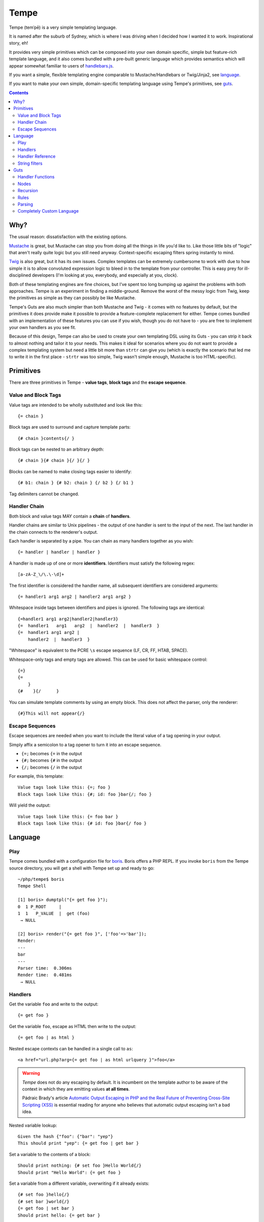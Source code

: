 Tempe
=====

.. image:: https://travis-ci.org/shabbyrobe/tempe.svg

Tempe (temˈpē) is a very simple templating language.

It is named after the suburb of Sydney, which is where I was driving when I decided how I
wanted it to work. Inspirational story, eh!

It provides very simple primitives which can be composed into your own domain specific,
simple but feature-rich template language, and it also comes bundled with a pre-built
generic language which provides semantics which will appear somewhat familiar to users of
`handlebars.js <http://handlebarsjs.com/>`_.

If you want a simple, flexible templating engine comparable to Mustache/Handlebars or
Twig/Jinja2, see language_.

If you want to make your own simple, domain-specific templating language using Tempe's
primitives, see guts_.

.. contents::
    :backlinks: none
    :depth: 2


Why?
----

The usual reason: dissatisfaction with the existing options.

`Mustache <http://mustache.github.io/>`_ is great, but Mustache can stop you from doing
all the things in life you'd like to. Like those little bits of "logic" that aren't really
quite logic but you still need anyway. Context-specific escaping filters spring instantly
to mind.

`Twig <http://twig.sensiolabs.com/>`_ is also great, but it has its own issues. Complex
templates can be extremely cumbersome to work with due to how simple it is to allow
convoluted expression logic to bleed in to the template from your controller. This is easy
prey for ill-disciplined developers (I'm looking at you, everybody, and especially at you,
clock).

Both of these templating engines are fine choices, but I've spent too long bumping up
against the problems with both approaches. Tempe is an experiment in finding a
middle-ground. Remove the worst of the messy logic from Twig, keep the primitives as
simple as they can possibly be like Mustache.

Tempe's Guts are also much simpler than both Mustache and Twig - it comes with no features
by default, but the primitives it does provide make it possible to provide a
feature-complete replacement for either. Tempe comes bundled with an implementation of
these features you can use if you wish, though you do not have to - you are free to
implement your own handlers as you see fit.

Because of this design, Tempe can also be used to create your own templating DSL using its
Guts - you can strip it back to almost nothing and tailor it to your needs. This
makes it ideal for scenarios where you do not want to provide a complex templating system
but need a little bit more than ``strtr`` can give you (which is exactly the scenario that
led me to write it in the first place - ``strtr`` was too simple, Twig wasn't simple
enough, Mustache is too HTML-specific).


Primitives
----------

There are three primitives in Tempe - **value tags**, **block tags** and the **escape
sequence**.


Value and Block Tags
~~~~~~~~~~~~~~~~~~~~

Value tags are intended to be wholly substituted and look like this::

    {= chain }

Block tags are used to surround and capture template parts::

    {# chain }contents{/ }

Block tags can be nested to an arbitrary depth::

    {# chain }{# chain }{/ }{/ }

Blocks can be named to make closing tags easier to identify::

    {# b1: chain } {# b2: chain } {/ b2 } {/ b1 }

Tag delimiters cannot be changed.


Handler Chain
~~~~~~~~~~~~~

Both block and value tags MAY contain a **chain** of **handlers**.

Handler chains are similar to Unix pipelines - the output of one handler is sent to the
input of the next. The last handler in the chain connects to the renderer's output.

Each handler is separated by a pipe. You can chain as many handlers together as you wish::

    {= handler | handler | handler }

A handler is made up of one or more **identifiers**. Identifiers must satisfy the
following regex::

    [a-zA-Z_\/\.\-\d]+

The first identifier is considered the handler name, all subsequent identifiers are
considered arguments::

    {= handler1 arg1 arg2 | handler2 arg1 arg2 }

Whitespace inside tags between identifiers and pipes is ignored. The following tags are
identical::

    {=handler1 arg1 arg2|handler2|handler3}
    {=  handler1   arg1   arg2  |  handler2  |  handler3  }
    {=  handler1 arg1 arg2 | 
        handler2  |  handler3  }

"Whitespace" is equivalent to the PCRE ``\s`` escape sequence (LF, CR, FF, HTAB, SPACE).

Whitespace-only tags and empty tags are allowed. This can be used for basic whitespace
control::

    {=}
    {=
        }
    {#    }{/      }

You can simulate template comments by using an empty block. This does not affect the
parser, only the renderer::

    {#}This will not appear{/}


Escape Sequences
~~~~~~~~~~~~~~~~

Escape sequences are needed when you want to include the literal value of a tag opening in
your output.

Simply affix a semicolon to a tag opener to turn it into an escape sequence.

- ``{=;`` becomes ``{=`` in the output
- ``{#;`` becomes ``{#`` in the output
- ``{/;`` becomes ``{/`` in the output

For example, this template::

    Value tags look like this: {=; foo }
    Block tags look like this: {#; id: foo }bar{/; foo }

Will yield the output::

    Value tags look like this: {= foo bar }
    Block tags look like this: {# id: foo }bar{/ foo }


Language
--------

Play
~~~~

Tempe comes bundled with a configuration file for `boris
<https://github.com/d11wtq/boris>`_. Boris offers a PHP REPL. If you invoke ``boris`` from
the Tempe source directory, you will get a shell with Tempe set up and ready to go::

    ~/php/tempe$ boris
    Tempe Shell

    [1] boris> dumptpl("{= get foo }");
    0  1 P_ROOT     |  
    1  1   P_VALUE  |  get (foo)
     → NULL

    [2] boris> render("{= get foo }", ['foo'=>'bar']);
    Render:
    ---
    bar
    ---
    Parser time:  0.306ms
    Render time:  0.481ms
     → NULL


Handlers
~~~~~~~~

Get the variable ``foo`` and write to the output::

    {= get foo }

Get the variable ``foo``, escape as HTML then write to the output::

    {= get foo | as html }

Nested escape contexts can be handled in a single call to ``as``::

    <a href="url.php?arg={= get foo | as html urlquery }">foo</a>

.. warning::

    *Tempe* does not do any escaping by default. It is incumbent on the template author to
    be aware of the context in which they are emitting values **at all times**.
    
    Pádraic Brady's article `Automatic Output Escaping in PHP and the Real Future of
    Preventing Cross-Site Scripting (XSS)
    <http://blog.astrumfutura.com/2012/06/automatic-output-escaping-in-php-and-the-real-future-of-preventing-cross-site-scripting-xss/>`_
    is essential reading for anyone who believes that automatic output escaping isn't a
    bad idea.

Nested variable lookup::
    
    Given the hash {"foo": {"bar": "yep"}
    This should print "yep": {= get foo | get bar }

Set a variable to the contents of a block::

    Should print nothing: {# set foo }Hello World{/}
    Should print "Hello World": {= get foo }

Set a variable from a different variable, overwriting if it already exists::

    {# set foo }hello{/}
    {# set bar }world{/}
    {= get foo | set bar }
    Should print hello: {= get bar }

Display a block if variable ``foo`` is truthy::

    {# get foo | show }Truthy!{/}

Display a block if variable ``foo`` is equal to the **value** ``hello``::

    {# get foo | eq hello | show }Hello!{/}

Display a block if variable ``foo`` is **not** equal to the **value** ``hello``::

    {# get foo | eq hello | not | show }Goodbye!{/}

``eq`` is limited to loose comparisons with **identifiers**. Comparisons can be done
between variables using ``eqvar``::

    Given the hash {"foo": "yep", "bar": "yep"}
    This block should render: 
    {# get foo | eqvar bar | show }foo is equal to bar!{/}

Complex expressions can be tested using a combination of ``set`` and ``eqvar``. This
allows the use of concatenation in comparisons::

    {# set foo }hel{/}
    {# set bar }lo{/}
    {# set expr}{= get foo }{= get bar }{/}
    {# set test }hello{/}
    {# get expr | eqvar test | show }This should show!{/}

Block iteration::

    With the following hash:
    {"foo": [ {"a": 1, "b": 2}, {"a": 3, "b": 4} ]}

    This template:
    {# each foo }
        Key:            {= get _key_ }
        Value:          {= get _value_ | get a }
        0-based index:  {= get _idx_ }
        1-based number: {= get _num_ }
        Is it first?:   {#get _first_|show}Yep!{/}{#get _first_|not|show}Nup!{/}

        `foo` is merged with the current scope:
            {= get a }, {= get b }
    {/}

    Will output:

        Key:            0
        Value:          1
        0-based index:  0
        1-based number: 1
        Is it first?:   Yep!

        ``foo`` is merged with the current scope:
            1, 2
    
        Key:            1
        Value:          3
        0-based index:  1
        1-based number: 2
        Is it first?:   Nup!

        ``foo`` is merged with the current scope:
            3, 4

Push an array onto the current scope for a block::

    Given the hash:   {"foo": {"bar": "hello"}
    The template:     {# push foo }{= get bar }{/}
    Should output:    hello

Build a nested array using ``push``::

    {# a: push foo }
    {# b: push bar }
    {# set baz }hello{/}
    {/ b }
    {/ a }
    Should print 'hello': {= get foo | get bar | get baz }

Handlers are chainable. This contrived example makes an entire block upper case, then html
escapes it, then sets it to another variable::

    {# show | upper | as html | set foo }
    foo & bar
    {/}
    Should show "FOO &amp; BAR": {= get foo }
 

Handler Reference
~~~~~~~~~~~~~~~~~

.. note:: The following conventions are used when defining handler syntax:
   - Anything enclosed in square brackets ``[...]`` is optional.

   - If the handler name is preceded by an argument and a pipe, the handler
     operates on the pipeline's input. e.g. ``<key> | eat`` would mean that the ``eat``
     handler takes a ``<key>`` from the input.


Tempe provides the following handlers as part of its core language:

``get``
    Get the value of a key in the current scope.

    Syntax: ``[ <key> | ] get [ <key> ]``

    Output: mixed

    Valid contexts: value, block

    A key is required. The key can be passed as an argument or it can be passed via input. 
    A key passed via argument takes precedence.

    Lookups can be nested. The following outputs ``hello``::

        render("{= get foo | get bar }", ['foo'=>['bar'=>'hello']]);


``set``
    Set the value of a key in the current scope to the input.

    Syntax: ``[ <input> | ] set <key>``

    Output: null

    Valid contexts: value, block

    A ``<key>`` is required.
    
    Input always comes from a pipe. If the ``set`` handler is first in a chain, the input
    will be an empty string.
    

``eq``
    Compare the input to an identifier and output true or false.

    Syntax: ``<input> | eq <compare>``

    Output: boolean

    Valid contexts: value, block

    This only allows simple equality comparisons - anything that is allowable as an
    identifier can be used for ``<compare>``. For more sophisticated equality comparisons,
    use ``eqvar``.

    This handler is really only useful for influencing other handlers, like ``show``::

        {# get foo | eq hello | show } Will show if 'foo'=='hello'! {/}


``eqvar``
    Compare the input with the value of a key in the current scope and output true or false.

    Syntax: ``<input> | eqvar <key>``

    Output: boolean

    Valid contexts: value, block

    This allows more complex equality comparisons by fetching the value of ``<key>`` from
    the current scope.
    
    If the comparison value does not exist in the scope, create it::

        {# set test }HELLO!.{/}
        {# get foo | eqvar test | show }
            Will show if 'foo' == 'HELLO!'
        {/}


``not``
    Negate the truthiness of the input.

    Syntax: ``<input> | not``

    Output: boolean

    Valid contexts: value, block

    Example::
        
        {# get foo | not | show }
            If foo is not truthy, this will show
        {/}


``each``
    Render a block for each item in the input or scope key.

    Syntax:
    - ``<input> | each``
    - ``each <key>``

    Output: string (rendered template)

    Valid contexts: block

    The following variables are made available on each iteration:
    - ``_key_``: Current key
    - ``_value_``: Current value
    - ``_idx_``: 0-based index
    - ``_num_``: 1-based number
    - ``_first_``: Boolean indicating first item

``as``
    Escape input using supplied context

    Syntax: ``<input> | as <context>``

    Valid contexts: block
    

``show``
    Render a block

    Syntax:
    - ``<input> | show``
    - ``show``


``push``
    Push the value of a key onto the current scope for a block and render the block.

    Syntax: ``push <key>``

    Output: string (rendered contents)

    Valid contexts: block


String filters
~~~~~~~~~~~~~~

- ``upper``: convert to upper case
- ``lower``: convert to lower case
- ``ucfirst``: first string to upper case
- ``lcfirst``: first string to lower case
- ``ucwords``: first letter of every word to upper case
- ``trim``: trim all whitespace from both ends of string
- ``ltrim``: trim whitespace from start 
- ``rtrim``: trim whitespace from end
- ``rev``: reverse string
- ``striptags``: strip HTML tags from string (PHP function)
- ``base64``: convert to base64
- ``nl2spc``: convert one or more consecutive newlines into one space
- ``nl2br``: convert each newline to a ``<br />``


Guts
----

Making your own language with Tempe's primitives is extremely easy, you just need to write
your own handlers:

.. code-block:: php

    <?php
    $handlers = [
        'foo'=>function($handler, $in, \Tempe\HandlerContext $context) { return 'foo'; },
        'bar'=>function($handler, $in, \Tempe\HandlerContext $context) { return 'bar'; },
    ];
    $lang = new \Tempe\Lang\Basic($handlers);
    $renderer = new \Tempe\Renderer($lang);

    echo $renderer->render('{= foo }{= bar }');

.. note::
    
    The above handlers contain a fairly verbose way of representing the arguments. The
    rest of this guide will simply use ``($h, $in, $ctx)`` as a shorthand for ``($handler,
    $in, \Tempe\HandlerContext $context)``.


.. _handler-functions:

Handler Functions
~~~~~~~~~~~~~~~~~

Handler functions take three arguments:

``$handler``:
    An object containing the following properties:

    - ``name``: the handler name
    - ``args``: array of arguments to the handler
    - ``argc``: number of arguments

    Given the template ``{= h 1 2 3 }``, ``name`` will be set to ``h``, ``args`` will be
    set to ``[1, 2, 3]``, and ``argc`` will be set to 3.

``$in``:
    Contains the input from any previous handlers in the chain (or an empty string if the
    handler is the first). This is quite similar to how ``STDIN`` works in unix. Handlers
    can return anything at all, so be sure to include some sanity checks if you want
    decent error handling (not just crap like "Object of class BlahBlah could not be
    converted to string".

``$context``:
    An instance of ``Tempe\HandlerContext``, which has the following properties:
    
    ``renderer``
        The renderer which is calling the handler will be available here. You may call
        ``render`` against it without any ill effects.

    ``scope``
        array or ArrayAccess instance containing the current scope.

    ``chainPos``
        0-indexed position of this handler in the chain.

    ``break``
        Boolean, default ``false``. Set this to ``true`` if you want each subsequent
        handler in the chain to be ignored. You may still return a value from the handler
        even if you set break to ``true``.

    ``node``
        The node in the parse tree corresponding to this handler's tag. Use this, combined
        with ``renderer``, to recurse::
            
            $myHandler = function($handler, $in, $context) {
                return $context->renderer->renderTree($context->node, $context->scope);
            };

        You may replace, modify or omit ``$context->scope`` if you wish.


Nodes
~~~~~

The ``HandlerContext`` passed to a handler contains the node from the parse tree
corresponding to the handler's tag. A node object contains the following properties:

``type``
    Either ``\Tempe\Render::P_BLOCK`` or ``\Tempe\Renderer::P_VALUE``.

``line``
    The line in the template that this tag was opened on.

``id``
    If the tag contains an id (the part before the colon ``{= myid: handler }``, this
    will be available here, otherwise it will be ``null``.

``chain``
    The entire chain of handlers as an array of handler objects. Handler objects are
    described in handler-functions_.


If the node's type is ``\Tempe\Render::P_BLOCK``, it will also have the ``nodes``
property. It will contain an array of nodes representing the block's contents.


Recursion
~~~~~~~~~

``Tempe\Renderer`` does not recurse block tags automatically:

.. code-block:: php

    <?php
    $handlers = [
        'foo'=>function($h, $in, $ctx) { return 'foo'; },
        'bar'=>function($h, $in, $ctx) { throw new \Exception(); },
    ];
    $lang = new \Tempe\Lang\Basic($handlers);
    $renderer = new \Tempe\Renderer($lang);

    echo $renderer->render('{# foo }{= bar }{/}');

The above example prints ``foo``. The Exception is never triggered. If you want to write a
handler that returns the contents of the block, you can make use of the
``HandlerContext`` to render the node recursively:

.. code-block:: php

    <?php
    $handlers = [
        'foo'=>function($h, $in, $ctx) { 
            return $ctx->renderer->renderTree($ctx->node, $ctx->scope);
        },
        'bar'=>function($h, $in, $ctx) { return 'bar'; },
    ];
    $lang = new \Tempe\Lang\Basic($handlers);
    $renderer = new \Tempe\Renderer($lang);

    echo $renderer->render('{# foo }{= bar }{/}');

This time we get ``bar`` as our output.

If you do not pass ``$ctx->scope`` as the second argument to ``renderTree``, you will
lose access to the current scope inside the block. This may be exactly what you want, but
it probably isn't. You are free to modify the scope as you please before passing it to
``renderTree``. 

You should be aware of the difference between using an array and using an instance of
ArrayAccess as your scope if you are planning on making modifications in your block:

.. code-block:: php

    <?php
    $handlers = [
        'block'=>function($h, $in, $ctx) { 
            $scope = $ctx->scope;
            $scope['foo'] = 'inside';
            return $ctx->renderer->renderTree($ctx->node, $scope);
        },
        'get'=>function($h, $in, $ctx) { return $ctx->scope[$h->args[0]]; },
    ];
    $renderer = new \Tempe\Renderer(new \Tempe\Lang\Basic($handlers));

    $tpl = "{# block }{= get foo }{/} {= get foo }";

    $scope = ['foo'=>'outside'];
    assert("inside outside" == $renderer->render($tpl, $scope));

    $scope = new \ArrayObject(['foo'=>'outside']);
    assert("inside inside" == $renderer->render($tpl, $scope));


Rules
~~~~~

You can implement all of your validation as guard clauses directly in your handlers. You
should throw ``\Tempe\Exception\Check`` if the clause fails. If you pass the node's line
as the second argument, you will get better error messages.

.. code-block:: php

    <?php
    $lang = new \Tempe\Lang\Basic(['myHandler'=>function($h, $in, $ctx) {
        if ($h->argc != 1) {
            $msg = "myHandler expects 1 argument, found {$h->argc}";
            throw new \Tempe\Exception\Check($msg, $ctx->node->line);
        }
        if ($ctx->chainPos != 0) {
            $msg = "myHandler must be first in a chain, found at pos {$ctx->chainPos}";
            throw new \Tempe\Exception\Check($msg, $ctx->node->line);
        }
        return $h->args[0];
    }]);

This can get cumbersome if you have a lot of handlers, plus it will slow down rendering if
you are doing quite a lot of checking on every single handler invocation.

A better place to do the checking is during parsing. ``Tempe\Lang\Basic`` comes with a
simple way of specifying the most common rules, but you can pass arbitrary check functions
as well. These rules will be applied at parse time:

.. code-block:: php

    <?php
    $handlers = [
        'myHandler'=>function($h, $in, $ctx) {
            return $h->args[0];
        }
    ];
    $rules = [
        'myHandler'=>['argc'=>1, 'first'=>true],
    ];
    $lang = new \Tempe\Lang\Basic($handlers, $rules);

    // if you are creating the parser by hand, you must pass the language
    $parser = new \Tempe\Parser($lang);
    $renderer = new \Tempe\Renderer($lang, $parser);

    // if you are allowing the renderer to create the default parser for you, 
    // the language will also be passed.
    $renderer = new \Tempe\Renderer($lang);

    // throws "Handler 'myHandler' expected 1 arg(s), found 2 at line 1"
    $renderer->render('{= myHandler a b }');

    // throws "Handler 'myHandler' expected to be first, but found at pos 2 at line 1
    $renderer->render('{= myHandler a | myHandler a b }');


You can also instruct the renderer to check while rendering if you like. This can be
useful if you want to cache the parse tree and ensure that it is still valid during
rendering, but it will slow the render down so it is off by default.

.. code-block:: php

    <?php
    $renderer = new \Tempe\Renderer($lang, $parser, !!'check');

    // use the default lang and parser
    $renderer = new \Tempe\Renderer(null, null, !!'check');

    // set it as a property instead
    $renderer = new \Tempe\Renderer();
    $renderer->check = true;


Available rules
^^^^^^^^^^^^^^^

``argc`` - int
    Handler argument count must be exactly equal to this

``argMin`` - int
    Handler argument count must not be less than this. Ignored if ``argc`` set.
    
``argMax`` - int
    Handler argument count must not be more than this. Ignored if ``argc`` set.

``allowValue`` - bool, default: true
    Set this to false to prevent the handler from being used on **value** tags

``allowBlock`` - bool, default: true
    Set this to false to prevent the handler from being used on **block** tags

``chainable`` - bool, default: true
    Set this to false if you want this to be the only handler in a chain. If ``chainable``
    is false for handler ``lonesome``::
    
        Valid: 
            {= lonesome }
            {# lonesome }{/}

        Invalid:
            {= foo | lonesome | bar }
            {= lonesome | bar }
            {= bar | lonesome }
    
``last`` - bool, default: null
    If ``true``, no handlers can come after this one in a chain. Valid: ``{= foo |
    mustbelast }``. Invalid: ``{= foo | mustbelast | bar }``.

    If ``false``, this handler must not be last in a chain. Valid: ``{= foo |
    mustnotbelast | bar }``. Invalid: ``{= foo | bar | mustnotbelast }``.

``first`` - bool, default: null
    If ``true``, this handler **must** be the first handler in the chain. Valid: ``{=
    mustbefirst | foo }``. Invalid: ``{= foo | mustbefirst }``

    If ``false``, this handler **must not** be first in the chain. Valid: ``{= foo |
    mustnotbefirst }``. Invalid: ``{= mustnotbefirst }``.

``check`` - callable
    Pass any function you like to this. It will receive the following arguments::

        function check($handler, $node, $chainPos)

    You MUST return ``true`` for the handler to pass. If you return something falsey or
    nothing at all, you receive a generic exception which may not be particularly helpful. 

    For the sake of your users, you should throw ``Tempe\Exception\Check`` with a
    descriptive message.

    .. code-block:: php
        
        <?php
        $handlers = [
            'foo'=>function($handler) {
                return $handler->args[0];
            },
        ];
        $rules = [
            'foo'=>['check'=>function($handler, $node, $chainPos) {
                if ($handler->args[0] != 'foo') {
                    $msg = "For some reason, you can only pass 'foo' as the first argument";
                    throw new \Tempe\Exception\Check($msg, $node->line);
                }
                return true;
            }],
        ];
        $lang = new \Tempe\Lang\Basic($handlers, $rules);


Parsing
~~~~~~~

``Tempe\Parser`` will take a template and turn it into a parse tree.

Perhaps the best way of demonstrating how the parser works is to show you the output of
``Tempe\Helper::dumpNode($node)``.

.. code-block:: php

    <?php
    $tpl = "
    Here's a value tag. The handler is 'hello':
    {= hello world }

    Here's a chained value tag:
    {= foo bar | baz qux | ding dang dong }

    Ooh, escape sequence:
    {=; foo bar }
    {#; foo bar }{/; }

    Here's a named block tag with some stuff inside:
    {# mystuff: group }
        {= pants }
        {# morestuff }{= pants }{/}
    {/ mystuff }
    ";
    $parser = new \Tempe\Parser();
    \Tempe\Helper::dumpNode($parser->parse($tpl));

The output (columns are depth, line, type or id, and info)::
 
    0   1 P_ROOT          |  
    1   1   P_STRING      |  "Here's a value tag. ..."
    1   2   P_VALUE       |  hello (world)
    1   2   P_STRING      |  "\n\nHere's a chained v..."
    1   5   P_VALUE       |  foo (bar) -> baz (qux) -> ding (dang dong)
    1   5   P_STRING      |  "\n\nOoh, escape sequen..."
    1   8   P_ESC         |  
    1   8   P_STRING      |  "{ foo bar }\n\nHere's..."
    1  11   mystuff       |  group ()
    2  11     P_STRING    |  "\n    "
    2  12     P_VALUE     |  pants ()
    2  12     P_STRING    |  "\n    "
    2  13     P_BLOCK     |  morestuff ()
    3  13       P_VALUE   |  pants ()
    2  13     P_STRING    |  "\n"

.. note::

   If you run ``\Tempe\Helper::dumpNode()`` from the CLI, you will get fancy formatting in
   the output. It's actually quite nice, I initially regretted wasting the time writing it
   but it has proven invaluable.


Completely Custom Language
~~~~~~~~~~~~~~~~~~~~~~~~~~

You don't like, want or need what ``Tempe\Lang\Basic`` offers? No problem! Just implement
``Tempe\Lang`` yourself:

.. code-block:: php

    <?php
    class MyLang implements \Tempe\Lang
    {
        function check($handler, $node, $chainPos)
        {
            return true;
        }

        function handle($handler, $in, \Tempe\HandlerContext $context)
        {
            switch ($handler->name) {
            case 'foo': return "foo "; break;
            case 'bar': return "bar "; break;
            default: return $handler->name."(".implode(", ", $handler->args).") ";
            }
        }

        function handleEmpty(\Tempe\HandlerContext $context)
        {
            return "<empty>";
        }
    }
    $lang = new MyLang();
    $renderer = new \Tempe\Renderer($lang);
    echo $renderer->render("{= foo }{= bar }{= baz qux }{=}");

Output::

    foo bar baz(qux) <empty>

